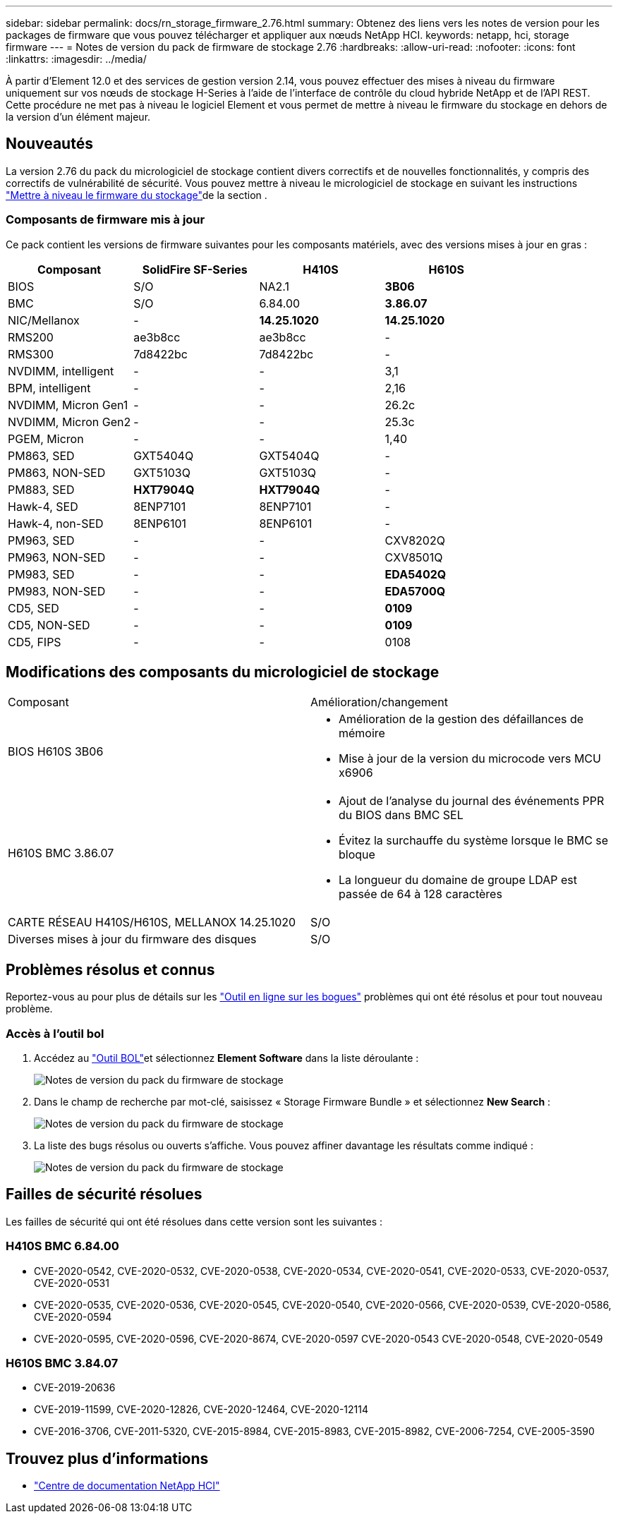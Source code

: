 ---
sidebar: sidebar 
permalink: docs/rn_storage_firmware_2.76.html 
summary: Obtenez des liens vers les notes de version pour les packages de firmware que vous pouvez télécharger et appliquer aux nœuds NetApp HCI. 
keywords: netapp, hci, storage firmware 
---
= Notes de version du pack de firmware de stockage 2.76
:hardbreaks:
:allow-uri-read: 
:nofooter: 
:icons: font
:linkattrs: 
:imagesdir: ../media/


[role="lead"]
À partir d'Element 12.0 et des services de gestion version 2.14, vous pouvez effectuer des mises à niveau du firmware uniquement sur vos nœuds de stockage H-Series à l'aide de l'interface de contrôle du cloud hybride NetApp et de l'API REST. Cette procédure ne met pas à niveau le logiciel Element et vous permet de mettre à niveau le firmware du stockage en dehors de la version d'un élément majeur.



== Nouveautés

La version 2.76 du pack du micrologiciel de stockage contient divers correctifs et de nouvelles fonctionnalités, y compris des correctifs de vulnérabilité de sécurité. Vous pouvez mettre à niveau le micrologiciel de stockage en suivant les instructions link:task_hcc_upgrade_storage_firmware.html["Mettre à niveau le firmware du stockage"]de la section .



=== Composants de firmware mis à jour

Ce pack contient les versions de firmware suivantes pour les composants matériels, avec des versions mises à jour en gras :

|===
| Composant | SolidFire SF-Series | H410S | H610S 


| BIOS | S/O | NA2.1 | *3B06* 


| BMC | S/O | 6.84.00 | *3.86.07* 


| NIC/Mellanox | - | *14.25.1020* | *14.25.1020* 


| RMS200 | ae3b8cc | ae3b8cc | - 


| RMS300 | 7d8422bc | 7d8422bc | - 


| NVDIMM, intelligent | - | - | 3,1 


| BPM, intelligent | - | - | 2,16 


| NVDIMM, Micron Gen1 | - | - | 26.2c 


| NVDIMM, Micron Gen2 | - | - | 25.3c 


| PGEM, Micron | - | - | 1,40 


| PM863, SED | GXT5404Q | GXT5404Q | - 


| PM863, NON-SED | GXT5103Q | GXT5103Q | - 


| PM883, SED | *HXT7904Q* | *HXT7904Q* | - 


| Hawk-4, SED | 8ENP7101 | 8ENP7101 | - 


| Hawk-4, non-SED | 8ENP6101 | 8ENP6101 | - 


| PM963, SED | - | - | CXV8202Q 


| PM963, NON-SED | - | - | CXV8501Q 


| PM983, SED | - | - | *EDA5402Q* 


| PM983, NON-SED | - | - | *EDA5700Q* 


| CD5, SED | - | - | *0109* 


| CD5, NON-SED | - | - | *0109* 


| CD5, FIPS | - | - | 0108 
|===


== Modifications des composants du micrologiciel de stockage

|===


| Composant | Amélioration/changement 


| BIOS H610S 3B06  a| 
* Amélioration de la gestion des défaillances de mémoire
* Mise à jour de la version du microcode vers MCU x6906




| H610S BMC 3.86.07  a| 
* Ajout de l'analyse du journal des événements PPR du BIOS dans BMC SEL
* Évitez la surchauffe du système lorsque le BMC se bloque
* La longueur du domaine de groupe LDAP est passée de 64 à 128 caractères




| CARTE RÉSEAU H410S/H610S, MELLANOX 14.25.1020 | S/O 


| Diverses mises à jour du firmware des disques | S/O 
|===


== Problèmes résolus et connus

Reportez-vous au pour plus de détails sur les https://mysupport.netapp.com/site/bugs-online/product["Outil en ligne sur les bogues"^] problèmes qui ont été résolus et pour tout nouveau problème.



=== Accès à l'outil bol

. Accédez au  https://mysupport.netapp.com/site/bugs-online/product["Outil BOL"^]et sélectionnez *Element Software* dans la liste déroulante :
+
image::bol_dashboard.png[Notes de version du pack du firmware de stockage]

. Dans le champ de recherche par mot-clé, saisissez « Storage Firmware Bundle » et sélectionnez *New Search* :
+
image::storage_firmware_bundle_choice.png[Notes de version du pack du firmware de stockage]

. La liste des bugs résolus ou ouverts s'affiche. Vous pouvez affiner davantage les résultats comme indiqué :
+
image::bol_list_bugs_found.png[Notes de version du pack du firmware de stockage]





== Failles de sécurité résolues

Les failles de sécurité qui ont été résolues dans cette version sont les suivantes :



=== H410S BMC 6.84.00

* CVE-2020-0542, CVE-2020-0532, CVE-2020-0538, CVE-2020-0534, CVE-2020-0541, CVE-2020-0533, CVE-2020-0537, CVE-2020-0531
* CVE-2020-0535, CVE-2020-0536, CVE-2020-0545, CVE-2020-0540, CVE-2020-0566, CVE-2020-0539, CVE-2020-0586, CVE-2020-0594
* CVE-2020-0595, CVE-2020-0596, CVE-2020-8674, CVE-2020-0597 CVE-2020-0543 CVE-2020-0548, CVE-2020-0549




=== H610S BMC 3.84.07

* CVE-2019-20636
* CVE-2019-11599, CVE-2020-12826, CVE-2020-12464, CVE-2020-12114
* CVE-2016-3706, CVE-2011-5320, CVE-2015-8984, CVE-2015-8983, CVE-2015-8982, CVE-2006-7254, CVE-2005-3590


[discrete]
== Trouvez plus d'informations

* https://docs.netapp.com/hci/index.jsp["Centre de documentation NetApp HCI"^]

